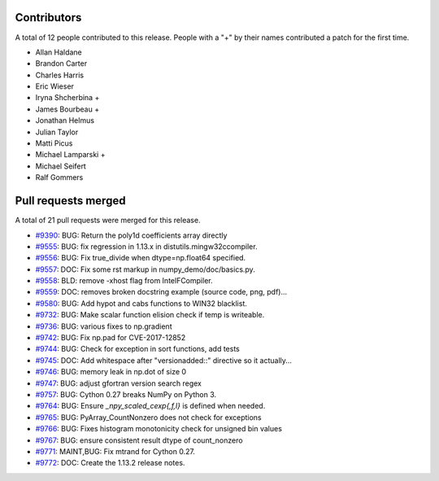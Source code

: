 
Contributors
============

A total of 12 people contributed to this release.  People with a "+" by their
names contributed a patch for the first time.

* Allan Haldane
* Brandon Carter
* Charles Harris
* Eric Wieser
* Iryna Shcherbina +
* James Bourbeau +
* Jonathan Helmus
* Julian Taylor
* Matti Picus
* Michael Lamparski +
* Michael Seifert
* Ralf Gommers

Pull requests merged
====================

A total of 21 pull requests were merged for this release.

* `#9390 <https://github.com/numpy_demo/numpy_demo/pull/9390>`__: BUG: Return the poly1d coefficients array directly
* `#9555 <https://github.com/numpy_demo/numpy_demo/pull/9555>`__: BUG: fix regression in 1.13.x in distutils.mingw32ccompiler.
* `#9556 <https://github.com/numpy_demo/numpy_demo/pull/9556>`__: BUG: Fix true_divide when dtype=np.float64 specified.
* `#9557 <https://github.com/numpy_demo/numpy_demo/pull/9557>`__: DOC: Fix some rst markup in numpy_demo/doc/basics.py.
* `#9558 <https://github.com/numpy_demo/numpy_demo/pull/9558>`__: BLD: remove -xhost flag from IntelFCompiler.
* `#9559 <https://github.com/numpy_demo/numpy_demo/pull/9559>`__: DOC: removes broken docstring example (source code, png, pdf)...
* `#9580 <https://github.com/numpy_demo/numpy_demo/pull/9580>`__: BUG: Add hypot and cabs functions to WIN32 blacklist.
* `#9732 <https://github.com/numpy_demo/numpy_demo/pull/9732>`__: BUG: Make scalar function elision check if temp is writeable.
* `#9736 <https://github.com/numpy_demo/numpy_demo/pull/9736>`__: BUG: various fixes to np.gradient
* `#9742 <https://github.com/numpy_demo/numpy_demo/pull/9742>`__: BUG: Fix np.pad for CVE-2017-12852
* `#9744 <https://github.com/numpy_demo/numpy_demo/pull/9744>`__: BUG: Check for exception in sort functions, add tests
* `#9745 <https://github.com/numpy_demo/numpy_demo/pull/9745>`__: DOC: Add whitespace after "versionadded::" directive so it actually...
* `#9746 <https://github.com/numpy_demo/numpy_demo/pull/9746>`__: BUG: memory leak in np.dot of size 0
* `#9747 <https://github.com/numpy_demo/numpy_demo/pull/9747>`__: BUG: adjust gfortran version search regex
* `#9757 <https://github.com/numpy_demo/numpy_demo/pull/9757>`__: BUG: Cython 0.27 breaks NumPy on Python 3.
* `#9764 <https://github.com/numpy_demo/numpy_demo/pull/9764>`__: BUG: Ensure `_npy_scaled_cexp{,f,l}` is defined when needed.
* `#9765 <https://github.com/numpy_demo/numpy_demo/pull/9765>`__: BUG: PyArray_CountNonzero does not check for exceptions
* `#9766 <https://github.com/numpy_demo/numpy_demo/pull/9766>`__: BUG: Fixes histogram monotonicity check for unsigned bin values
* `#9767 <https://github.com/numpy_demo/numpy_demo/pull/9767>`__: BUG: ensure consistent result dtype of count_nonzero
* `#9771 <https://github.com/numpy_demo/numpy_demo/pull/9771>`__: MAINT,BUG: Fix mtrand for Cython 0.27.
* `#9772 <https://github.com/numpy_demo/numpy_demo/pull/9772>`__: DOC: Create the 1.13.2 release notes.

